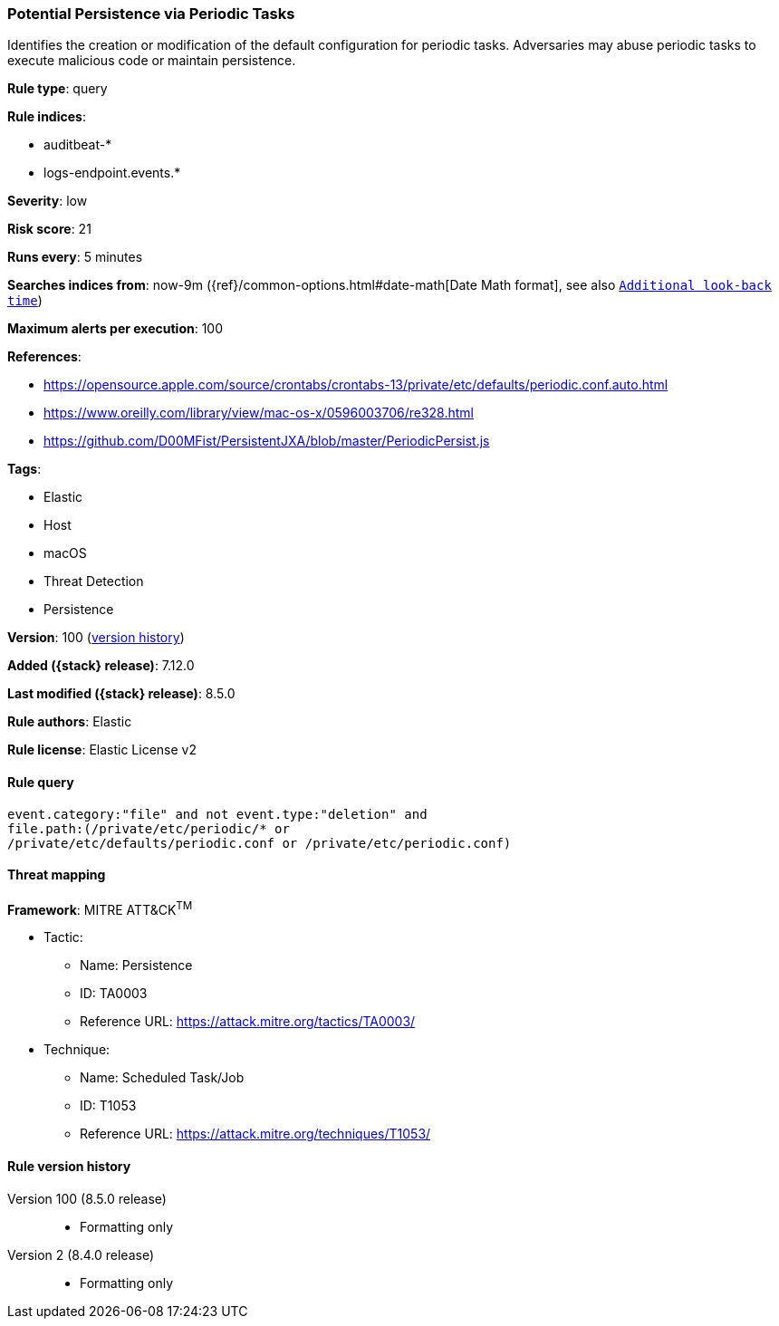 [[potential-persistence-via-periodic-tasks]]
=== Potential Persistence via Periodic Tasks

Identifies the creation or modification of the default configuration for periodic tasks. Adversaries may abuse periodic tasks to execute malicious code or maintain persistence.

*Rule type*: query

*Rule indices*:

* auditbeat-*
* logs-endpoint.events.*

*Severity*: low

*Risk score*: 21

*Runs every*: 5 minutes

*Searches indices from*: now-9m ({ref}/common-options.html#date-math[Date Math format], see also <<rule-schedule, `Additional look-back time`>>)

*Maximum alerts per execution*: 100

*References*:

* https://opensource.apple.com/source/crontabs/crontabs-13/private/etc/defaults/periodic.conf.auto.html
* https://www.oreilly.com/library/view/mac-os-x/0596003706/re328.html
* https://github.com/D00MFist/PersistentJXA/blob/master/PeriodicPersist.js

*Tags*:

* Elastic
* Host
* macOS
* Threat Detection
* Persistence

*Version*: 100 (<<potential-persistence-via-periodic-tasks-history, version history>>)

*Added ({stack} release)*: 7.12.0

*Last modified ({stack} release)*: 8.5.0

*Rule authors*: Elastic

*Rule license*: Elastic License v2

==== Rule query


[source,js]
----------------------------------
event.category:"file" and not event.type:"deletion" and
file.path:(/private/etc/periodic/* or
/private/etc/defaults/periodic.conf or /private/etc/periodic.conf)
----------------------------------

==== Threat mapping

*Framework*: MITRE ATT&CK^TM^

* Tactic:
** Name: Persistence
** ID: TA0003
** Reference URL: https://attack.mitre.org/tactics/TA0003/
* Technique:
** Name: Scheduled Task/Job
** ID: T1053
** Reference URL: https://attack.mitre.org/techniques/T1053/

[[potential-persistence-via-periodic-tasks-history]]
==== Rule version history

Version 100 (8.5.0 release)::
* Formatting only

Version 2 (8.4.0 release)::
* Formatting only

